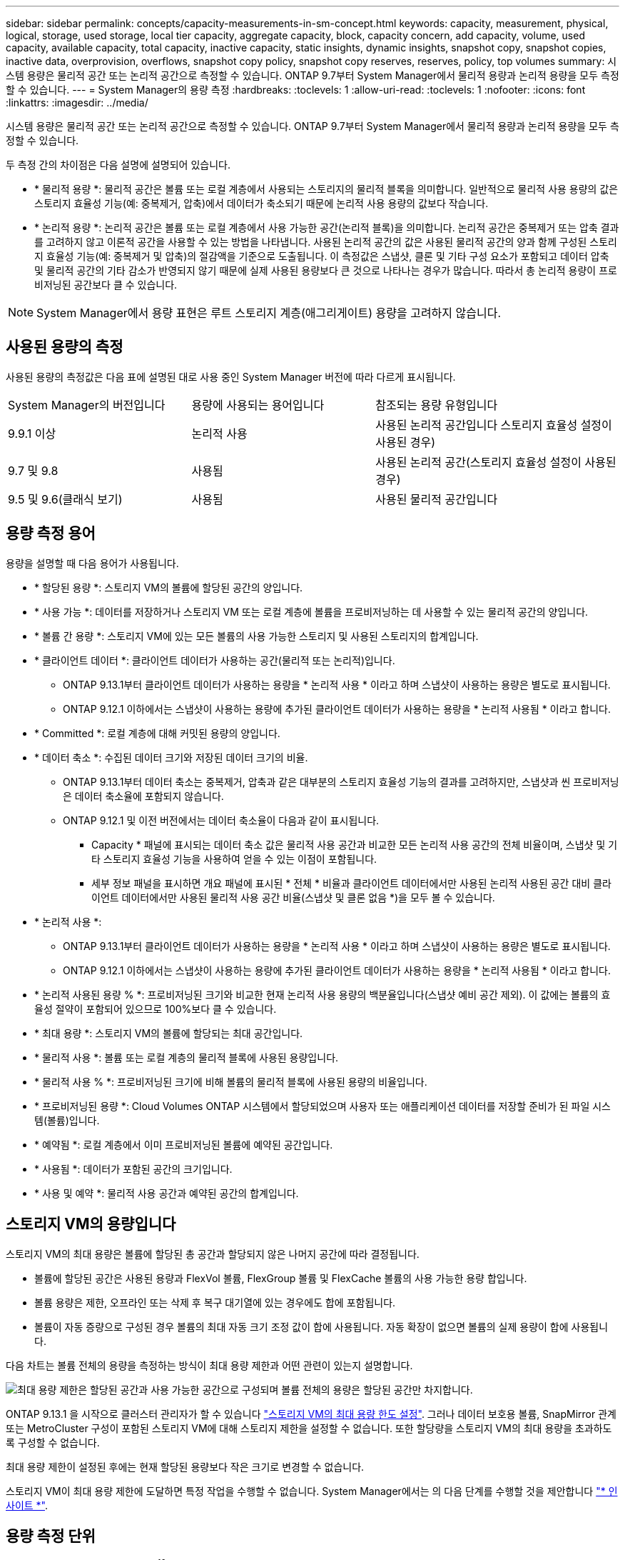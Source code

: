 ---
sidebar: sidebar 
permalink: concepts/capacity-measurements-in-sm-concept.html 
keywords: capacity, measurement, physical, logical, storage, used storage, local tier capacity, aggregate capacity, block, capacity concern, add capacity, volume, used capacity, available capacity, total capacity, inactive capacity, static insights, dynamic insights, snapshot copy, snapshot copies, inactive data, overprovision, overflows, snapshot copy policy, snapshot copy reserves, reserves, policy, top volumes 
summary: 시스템 용량은 물리적 공간 또는 논리적 공간으로 측정할 수 있습니다. ONTAP 9.7부터 System Manager에서 물리적 용량과 논리적 용량을 모두 측정할 수 있습니다. 
---
= System Manager의 용량 측정
:hardbreaks:
:toclevels: 1
:allow-uri-read: 
:toclevels: 1
:nofooter: 
:icons: font
:linkattrs: 
:imagesdir: ../media/


[role="lead"]
시스템 용량은 물리적 공간 또는 논리적 공간으로 측정할 수 있습니다. ONTAP 9.7부터 System Manager에서 물리적 용량과 논리적 용량을 모두 측정할 수 있습니다.

두 측정 간의 차이점은 다음 설명에 설명되어 있습니다.

* * 물리적 용량 *: 물리적 공간은 볼륨 또는 로컬 계층에서 사용되는 스토리지의 물리적 블록을 의미합니다. 일반적으로 물리적 사용 용량의 값은 스토리지 효율성 기능(예: 중복제거, 압축)에서 데이터가 축소되기 때문에 논리적 사용 용량의 값보다 작습니다.
* * 논리적 용량 *: 논리적 공간은 볼륨 또는 로컬 계층에서 사용 가능한 공간(논리적 블록)을 의미합니다. 논리적 공간은 중복제거 또는 압축 결과를 고려하지 않고 이론적 공간을 사용할 수 있는 방법을 나타냅니다. 사용된 논리적 공간의 값은 사용된 물리적 공간의 양과 함께 구성된 스토리지 효율성 기능(예: 중복제거 및 압축)의 절감액을 기준으로 도출됩니다. 이 측정값은 스냅샷, 클론 및 기타 구성 요소가 포함되고 데이터 압축 및 물리적 공간의 기타 감소가 반영되지 않기 때문에 실제 사용된 용량보다 큰 것으로 나타나는 경우가 많습니다. 따라서 총 논리적 용량이 프로비저닝된 공간보다 클 수 있습니다.



NOTE: System Manager에서 용량 표현은 루트 스토리지 계층(애그리게이트) 용량을 고려하지 않습니다.



== 사용된 용량의 측정

사용된 용량의 측정값은 다음 표에 설명된 대로 사용 중인 System Manager 버전에 따라 다르게 표시됩니다.

[cols="30,30,40"]
|===


| System Manager의 버전입니다 | 용량에 사용되는 용어입니다 | 참조되는 용량 유형입니다 


 a| 
9.9.1 이상
 a| 
논리적 사용
 a| 
사용된 논리적 공간입니다
스토리지 효율성 설정이 사용된 경우)



 a| 
9.7 및 9.8
 a| 
사용됨
 a| 
사용된 논리적 공간(스토리지 효율성 설정이 사용된 경우)



 a| 
9.5 및 9.6(클래식 보기)
 a| 
사용됨
 a| 
사용된 물리적 공간입니다

|===


== 용량 측정 용어

용량을 설명할 때 다음 용어가 사용됩니다.

* * 할당된 용량 *: 스토리지 VM의 볼륨에 할당된 공간의 양입니다.
* * 사용 가능 *: 데이터를 저장하거나 스토리지 VM 또는 로컬 계층에 볼륨을 프로비저닝하는 데 사용할 수 있는 물리적 공간의 양입니다.
* * 볼륨 간 용량 *: 스토리지 VM에 있는 모든 볼륨의 사용 가능한 스토리지 및 사용된 스토리지의 합계입니다.
* * 클라이언트 데이터 *: 클라이언트 데이터가 사용하는 공간(물리적 또는 논리적)입니다.
+
** ONTAP 9.13.1부터 클라이언트 데이터가 사용하는 용량을 * 논리적 사용 * 이라고 하며 스냅샷이 사용하는 용량은 별도로 표시됩니다.
** ONTAP 9.12.1 이하에서는 스냅샷이 사용하는 용량에 추가된 클라이언트 데이터가 사용하는 용량을 * 논리적 사용됨 * 이라고 합니다.


* * Committed *: 로컬 계층에 대해 커밋된 용량의 양입니다.
* * 데이터 축소 *: 수집된 데이터 크기와 저장된 데이터 크기의 비율.
+
** ONTAP 9.13.1부터 데이터 축소는 중복제거, 압축과 같은 대부분의 스토리지 효율성 기능의 결과를 고려하지만, 스냅샷과 씬 프로비저닝은 데이터 축소율에 포함되지 않습니다.
** ONTAP 9.12.1 및 이전 버전에서는 데이터 축소율이 다음과 같이 표시됩니다.
+
*** Capacity * 패널에 표시되는 데이터 축소 값은 물리적 사용 공간과 비교한 모든 논리적 사용 공간의 전체 비율이며, 스냅샷 및 기타 스토리지 효율성 기능을 사용하여 얻을 수 있는 이점이 포함됩니다.
*** 세부 정보 패널을 표시하면 개요 패널에 표시된 * 전체 * 비율과 클라이언트 데이터에서만 사용된 논리적 사용된 공간 대비 클라이언트 데이터에서만 사용된 물리적 사용 공간 비율(스냅샷 및 클론 없음 *)을 모두 볼 수 있습니다.




* * 논리적 사용 *:
+
** ONTAP 9.13.1부터 클라이언트 데이터가 사용하는 용량을 * 논리적 사용 * 이라고 하며 스냅샷이 사용하는 용량은 별도로 표시됩니다.
** ONTAP 9.12.1 이하에서는 스냅샷이 사용하는 용량에 추가된 클라이언트 데이터가 사용하는 용량을 * 논리적 사용됨 * 이라고 합니다.


* * 논리적 사용된 용량 % *: 프로비저닝된 크기와 비교한 현재 논리적 사용 용량의 백분율입니다(스냅샷 예비 공간 제외). 이 값에는 볼륨의 효율성 절약이 포함되어 있으므로 100%보다 클 수 있습니다.
* * 최대 용량 *: 스토리지 VM의 볼륨에 할당되는 최대 공간입니다.
* * 물리적 사용 *: 볼륨 또는 로컬 계층의 물리적 블록에 사용된 용량입니다.
* * 물리적 사용 % *: 프로비저닝된 크기에 비해 볼륨의 물리적 블록에 사용된 용량의 비율입니다.
* * 프로비저닝된 용량 *: Cloud Volumes ONTAP 시스템에서 할당되었으며 사용자 또는 애플리케이션 데이터를 저장할 준비가 된 파일 시스템(볼륨)입니다.
* * 예약됨 *: 로컬 계층에서 이미 프로비저닝된 볼륨에 예약된 공간입니다.
* * 사용됨 *: 데이터가 포함된 공간의 크기입니다.
* * 사용 및 예약 *: 물리적 사용 공간과 예약된 공간의 합계입니다.




== 스토리지 VM의 용량입니다

스토리지 VM의 최대 용량은 볼륨에 할당된 총 공간과 할당되지 않은 나머지 공간에 따라 결정됩니다.

* 볼륨에 할당된 공간은 사용된 용량과 FlexVol 볼륨, FlexGroup 볼륨 및 FlexCache 볼륨의 사용 가능한 용량 합입니다.
* 볼륨 용량은 제한, 오프라인 또는 삭제 후 복구 대기열에 있는 경우에도 합에 포함됩니다.
* 볼륨이 자동 증량으로 구성된 경우 볼륨의 최대 자동 크기 조정 값이 합에 사용됩니다. 자동 확장이 없으면 볼륨의 실제 용량이 합에 사용됩니다.


다음 차트는 볼륨 전체의 용량을 측정하는 방식이 최대 용량 제한과 어떤 관련이 있는지 설명합니다.

image:max-cap-limit-cap-x-volumes.gif["최대 용량 제한은 할당된 공간과 사용 가능한 공간으로 구성되며 볼륨 전체의 용량은 할당된 공간만 차지합니다."]

ONTAP 9.13.1 을 시작으로 클러스터 관리자가 할 수 있습니다 link:../manage-max-cap-limit-svm-in-sm-task.html["스토리지 VM의 최대 용량 한도 설정"]. 그러나 데이터 보호용 볼륨, SnapMirror 관계 또는 MetroCluster 구성이 포함된 스토리지 VM에 대해 스토리지 제한을 설정할 수 없습니다. 또한 할당량을 스토리지 VM의 최대 용량을 초과하도록 구성할 수 없습니다.

최대 용량 제한이 설정된 후에는 현재 할당된 용량보다 작은 크기로 변경할 수 없습니다.

스토리지 VM이 최대 용량 제한에 도달하면 특정 작업을 수행할 수 없습니다. System Manager에서는 의 다음 단계를 수행할 것을 제안합니다 link:../insights-system-optimization-task.html["* 인사이트 *"].



== 용량 측정 단위

System Manager는 1024바이트(2^10^)바이트의 이진 단위를 기준으로 스토리지 용량을 계산합니다.

* ONTAP 9.10.1부터 스토리지 용량 유닛이 시스템 관리자에 KiB, MiB, GiB, TiB 및 PiB로 표시됩니다.
* ONTAP 9.10.0 이전 버전에서는 이러한 유닛이 시스템 관리자에 KB, MB, GB, TB 및 PB로 표시됩니다.



NOTE: 시스템 관리자에서 처리량을 위해 사용되는 단위는 모든 ONTAP 릴리즈에서 KB/s, MB/s, GB/s, TB/s 및 PB/s입니다.

[cols="20,20,30,30"]
|===


| 용량 단위는 ONTAP 9.10.0 이하 버전에 대한 System Manager에 표시됩니다 | 용량 단위는 ONTAP 9.10.1 이상인 경우 시스템 관리자에 표시됩니다 | 계산 | 바이트 단위의 값입니다 


 a| 
KB를 클릭합니다
 a| 
KiB
 a| 
1024
 a| 
1024바이트



 a| 
MB
 a| 
MIB
 a| 
1024 * 1024
 a| 
1,048,576바이트



 a| 
GB
 a| 
GiB
 a| 
1024 * 1024 * 1024
 a| 
1,073,741,824바이트



 a| 
TB
 a| 
TiB
 a| 
1024 * 1024 * 1024
 a| 
1,099,511,627,776바이트



 a| 
PB
 a| 
PIB
 a| 
1024 * 1024 * 1024 * 1024
 a| 
1,125,899,906,842,624바이트

|===
.관련 정보
link:../task_admin_monitor_capacity_in_sm.html["System Manager에서 용량을 모니터링합니다"]

link:../volumes/logical-space-reporting-enforcement-concept.html["볼륨에 대한 논리적 공간 보고 및 적용"]
